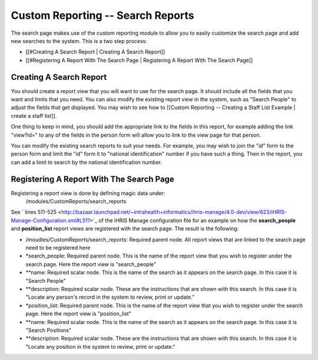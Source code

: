 Custom Reporting -- Search Reports
==================================

The search page makes use of the custom reporting module to allow you to easily customize the search page and add new searches to the system.  This is a two step process:

* [[#Creating A Search Report | Creating A Search Report]]
* [[#Registering A Report With The Search Page | Registering A Report With The Search Page]]

Creating A Search Report
^^^^^^^^^^^^^^^^^^^^^^^^
You should create a report view that you will want to use for the search page.  It should include all the fields that you want and limits that you need.  You can also modify the existing report view in the system, such as "Search People" to adjust the fields that get displayed.    You may wish to see how to [[Custom Reporting -- Creating a Staff List Example | create a staff list]].  

One thing to keep in mind, you should add the appropriate link to the fields in this report, for example adding the link "view?id=" to any of the fields in the person form will allow you to link to the view page for that person.

You can modify the existing search reports to suit your needs.  For example, you may wish to join the "id" form to the person form and limit the "id" form it to "national identification" number if you have such a thing.  Then in the report, you can add a limit to search by the national identification number.

Registering A Report With The Search Page
^^^^^^^^^^^^^^^^^^^^^^^^^^^^^^^^^^^^^^^^^

Registering a report view is done by defining magic data under:
 /modules/CustomReports/search_reports

See  ` lines 511-525 <http://bazaar.launchpad.net/~intrahealth+informatics/ihris-manage/4.0-dev/view/623/iHRIS-Manage-Configuration.xml#L511>`_  of the iHRIS Manage configuration file for an example on how the **search_people**  and  **position_list**  report views are registered with the search page.  The result is the following:

* /moudles/CustomReports/search_reports:  Required parent node.  All report views that are linked to the search page need to be registered here
* *search_people:  Required parent node.  This is the name of the report view that you wish to register under the search page.  Here the report view is "search_people"
* **name: Required scalar node.  This is the name of the search as it appears on the search page.  In this case it is "Search People"
* **description: Required scalar node.  These are the instructions that are shown with this search.  In this case it is "Locate any person's record in the system to review, print or update."
* *position_list:  Required parent node.  This is the name of the report view that you wish to register under the search page.  Here the report view is "position_list"
* **name: Required scalar node.  This is the name of the search as it appears on the search page.  In this case it is "Search Positions"
* **description: Required scalar node.  These are the instructions that are shown with this search.  In this case it is "Locate any position in the system to review, print or update."

